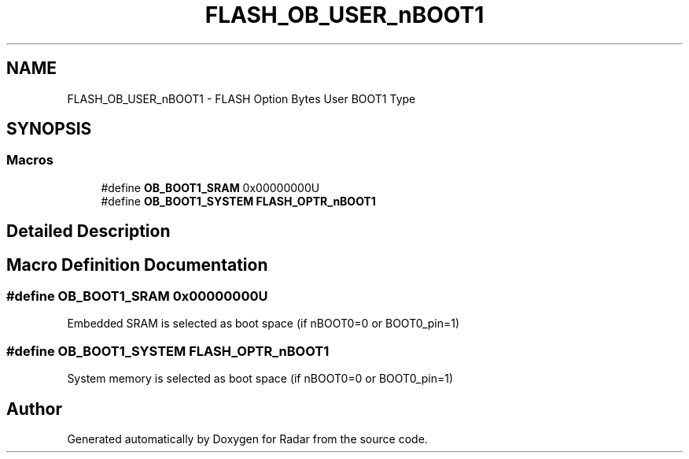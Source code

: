 .TH "FLASH_OB_USER_nBOOT1" 3 "Version 1.0.0" "Radar" \" -*- nroff -*-
.ad l
.nh
.SH NAME
FLASH_OB_USER_nBOOT1 \- FLASH Option Bytes User BOOT1 Type
.SH SYNOPSIS
.br
.PP
.SS "Macros"

.in +1c
.ti -1c
.RI "#define \fBOB_BOOT1_SRAM\fP   0x00000000U"
.br
.ti -1c
.RI "#define \fBOB_BOOT1_SYSTEM\fP   \fBFLASH_OPTR_nBOOT1\fP"
.br
.in -1c
.SH "Detailed Description"
.PP 

.SH "Macro Definition Documentation"
.PP 
.SS "#define OB_BOOT1_SRAM   0x00000000U"
Embedded SRAM is selected as boot space (if nBOOT0=0 or BOOT0_pin=1) 
.SS "#define OB_BOOT1_SYSTEM   \fBFLASH_OPTR_nBOOT1\fP"
System memory is selected as boot space (if nBOOT0=0 or BOOT0_pin=1) 
.SH "Author"
.PP 
Generated automatically by Doxygen for Radar from the source code\&.
